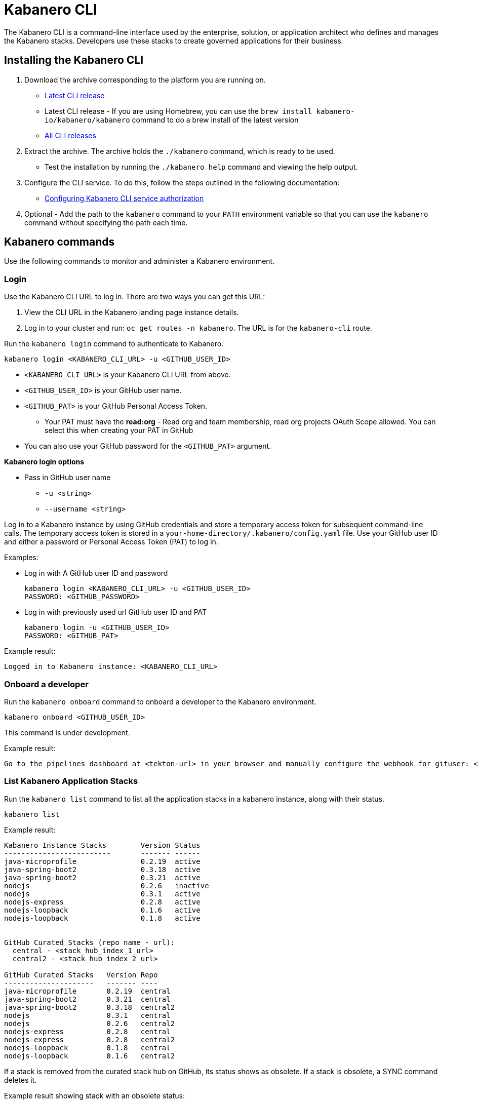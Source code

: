 :page-layout: doc
:page-type: doc
:page-doc-category: Reference
:linkattrs:
:sectanchors:
= Kabanero CLI

The Kabanero CLI is a command-line interface used by the enterprise, solution, or application architect who defines and manages the Kabanero stacks. Developers use these stacks to create governed applications for their business.

== Installing the Kabanero CLI

. Download the archive corresponding to the platform you are running on.
* https://github.com/kabanero-io/kabanero-command-line/releases/latest[Latest CLI release, window="_blank"]
* Latest CLI release - If you are using Homebrew, you can use the `brew install kabanero-io/kabanero/kabanero` command to do a brew install of the latest version
* https://github.com/kabanero-io/kabanero-command-line/releases[All CLI releases, window="_blank"]

. Extract the archive. The archive holds the `./kabanero` command, which is ready to be used.
* Test the installation by running the `./kabanero help` command and viewing the help output.

. Configure the CLI service. To do this, follow the steps outlined in the following documentation:
** https://kabanero.io/docs/ref/general/configuration/github-authorization.html[Configuring Kabanero CLI service authorization, window="_blank"]


. Optional - Add the path to the `kabanero` command to your `PATH` environment variable so that you can use the `kabanero` command without specifying the path each time.


== Kabanero commands

Use the following commands to monitor and administer a Kabanero environment.

=== Login

Use the Kabanero CLI URL to log in. There are two ways you can get this URL:

. View the CLI URL in the Kabanero landing page instance details.
. Log in to your cluster and run: `oc get routes -n kabanero`. The URL is for the `kabanero-cli` route.

Run the `kabanero login` command to authenticate to Kabanero.

----
kabanero login <KABANERO_CLI_URL> -u <GITHUB_USER_ID>
----

* `<KABANERO_CLI_URL>` is your Kabanero CLI URL from above.
* `<GITHUB_USER_ID>` is your GitHub user name.
* `<GITHUB_PAT>` is your GitHub Personal Access Token.
** Your PAT must have the **read:org** - Read org and team membership, read org projects OAuth Scope allowed. You can select this when creating your PAT in GitHub
* You can also use your GitHub password for the `<GITHUB_PAT>` argument.

**Kabanero login options**

* Pass in GitHub user name
** `-u <string>`
** `--username <string>`

Log in to a Kabanero instance by using GitHub credentials and store a temporary access token for subsequent command-line calls.
The temporary access token is stored in a `your-home-directory/.kabanero/config.yaml` file.
Use your GitHub user ID and either a password or Personal Access Token (PAT) to log in.

Examples:

* Log in with A GitHub user ID and password
+
----
kabanero login <KABANERO_CLI_URL> -u <GITHUB_USER_ID>
PASSWORD: <GITHUB_PASSWORD>
----

* Log in with previously used url GitHub user ID and PAT
+
----
kabanero login -u <GITHUB_USER_ID>
PASSWORD: <GITHUB_PAT>
----

Example result:

----
Logged in to Kabanero instance: <KABANERO_CLI_URL>
----

=== Onboard a developer

Run the `kabanero onboard` command to onboard a developer to the Kabanero environment.

----
kabanero onboard <GITHUB_USER_ID>
----

This command is under development.

Example result:

----
Go to the pipelines dashboard at <tekton-url> in your browser and manually configure the webhook for gituser: <GITHUB_USER_ID>
----

=== List Kabanero Application Stacks

Run the `kabanero list` command to list all the application stacks in a kabanero instance, along with their status.

----
kabanero list
----

Example result:

----
Kabanero Instance Stacks 	Version	Status
-------------------------	-------	------
java-microprofile		0.2.19	active
java-spring-boot2		0.3.18	active
java-spring-boot2		0.3.21	active
nodejs				0.2.6	inactive
nodejs				0.3.1	active
nodejs-express			0.2.8	active
nodejs-loopback			0.1.6	active
nodejs-loopback			0.1.8	active


GitHub Curated Stacks (repo name - url):
  central - <stack_hub_index_1_url>
  central2 - <stack_hub_index_2_url>

GitHub Curated Stacks	Version	Repo
---------------------	-------	----
java-microprofile	0.2.19	central
java-spring-boot2	0.3.21	central
java-spring-boot2	0.3.18	central2
nodejs			0.3.1	central
nodejs			0.2.6	central2
nodejs-express		0.2.8	central
nodejs-express		0.2.8	central2
nodejs-loopback		0.1.8	central
nodejs-loopback		0.1.6	central2
----

If a stack is removed from the curated stack hub on GitHub, its status shows as obsolete.  If a stack is obsolete, a SYNC command deletes it.

Example result showing stack with an obsolete status:

----
Kabanero Instance Stacks 	Version	Status
-------------------------	-------	------
java-microprofile		0.2.19	active
java-spring-boot2		0.3.18	active
java-spring-boot2		0.3.21	active
nodejs				0.2.6	inactive
nodejs				0.3.1	active
nodejs-express			0.2.8	active
nodejs-loopback			0.1.6	active
nodejs-loopback			0.1.8	active
java-microprofile	        0.2.21	obsolete

GitHub Curated Stacks (repo name - url):
  central - <stack_hub_index_1_url>
  central2 - <stack_hub_index_2_url>

GitHub Curated Stacks	Version	Repo
---------------------	-------	----
java-microprofile	0.2.19	central
java-spring-boot2	0.3.21	central
java-spring-boot2	0.3.18	central2
nodejs			0.3.1	central
nodejs			0.2.6	central2
nodejs-express		0.2.8	central
nodejs-express		0.2.8	central2
nodejs-loopback		0.1.8	central
nodejs-loopback		0.1.6	central2
----

=== Synchronize stacks

Running the `kabanero sync` will ensure that the desired states of stacks are consistent with the current configuration. Sync activates, deletes, and updates versions of the Kabanero stacks to reflect the state of the curated application stack hub. See also <<kabanero deactivate>>. Modifications to the curated application stack hub index might be slow to replicate in GitHub and therefore might not be reflected immediately in KABANERO LIST or SYNC display output.

----
kabanero sync
----

Example results:

----
active stack is already synchronized with master
----

Curated stacks and active stacks are now fully synchronized.

or

----
Kabanero Instance Stacks	Version	Status
-----------------------------	-------	------
nodejs				0.2.6	inactive ==> active
----

or

----
Kabanero Instance Stacks 	Version	Status
-------------------------	-------	------
java-microprofile		0.2.21	added to Kabanero
----

Running the `kabanero sync` command when one of the stacks is obsolete deletes the stack.

Example result:

----
Kabanero Instance Stacks 	Version	Status
-------------------------	-------	------
java-microprofile		0.2.21	deleted
----


=== Show the active repository application stack for a Kabanero instance

Make sure the Kabanero instance is installed in the Kabanero namespace. There are two ways to view the active application stacks repository for a Kabanero instance.

. From the OpenShift console, view Administration > Custom Resource Definitions > Kabanero > Instances > Kabanero > YAML
. Displaying the configured Kabanero CR with the OC CLI command

  `oc get kabanero -n kabanero -o yaml`


=== Show the Kabanero version

Run the `kabanero version` command to display the version of kabanero that is running.

----
kabanero version
----

Example result:

----
kabanero cli version: 0.1.0
kabanero command line service image: kabanero/kabanero-command-line-services:0.3.0
----

=== Deactivate Kabanero

Run the `kabanero deactivate` command to prevent a specific version of an application stack from being used in pipeline builds.

----
kabanero deactivate stack-name version-number
----

Running the deactivate command removes the specified application stack from the list of available application types, without deleting it from the Kabanero instance.

To restore a deactivated application stack, run the `kabanero sync` command. See <<Synchronize application stacks>>.

Example:

----
kabanero deactivate nodejs 0.3.1
----

Example result:

----
Stack name: nodejs version: 0.3.1 deactivated
----

Running the `kabanero list` command now shows the deactivated application stack as inactive.

----
Kabanero Instance Stacks 	Version	Status
-------------------------	-------	------
java-microprofile		0.2.19	active
java-spring-boot2		0.3.18	active
java-spring-boot2		0.3.21	active
nodejs				0.2.6	inactive
nodejs				0.3.1	inactive
nodejs-express			0.2.8	active
nodejs-loopback			0.1.6	active
nodejs-loopback			0.1.8	active

GitHub Curated Stacks (repo name - url):
  central - <stack_hub_index_1_url>
  central2 - <stack_hub_index_2_url>

GitHub Curated Stacks	Version	Repo
---------------------	-------	----
java-microprofile	0.2.19	central
java-spring-boot2	0.3.21	central
java-spring-boot2	0.3.18	central2
nodejs			0.3.1	central
nodejs			0.2.6	central2
nodejs-express		0.2.8	central
nodejs-express		0.2.8	central2
nodejs-loopback		0.1.8	central
nodejs-loopback		0.1.6	central2
----

=== Log out of Kabanero

Run the `kabanero logout` command to disconnect from the Kabanero instance.

----
kabanero logout
----

Example result:

----
Logged out of kab instance: <KABANERO_CLI_URL>
----

== Global Options

These options can be enabled on any Kabanero command.

* Help for a Kabanero command. For example, `kabanero refresh -h`
** `-h`
** `--help`
* Turn on debug output and logging to a file in `$HOME/.kabanero/logs`
** `-v`
** `--verbose`

== Related links

- link:https://github.com/kabanero-io/kabanero-command-line#kabanero-cli[Kabanero CLI repository]
- link:https://github.com/kabanero-io/kabanero-security#support-for-authentication-and-rbac-for-kabanero-collection-maintenance[Support for authentication and RBAC for Kabanero application stack maintenance]
